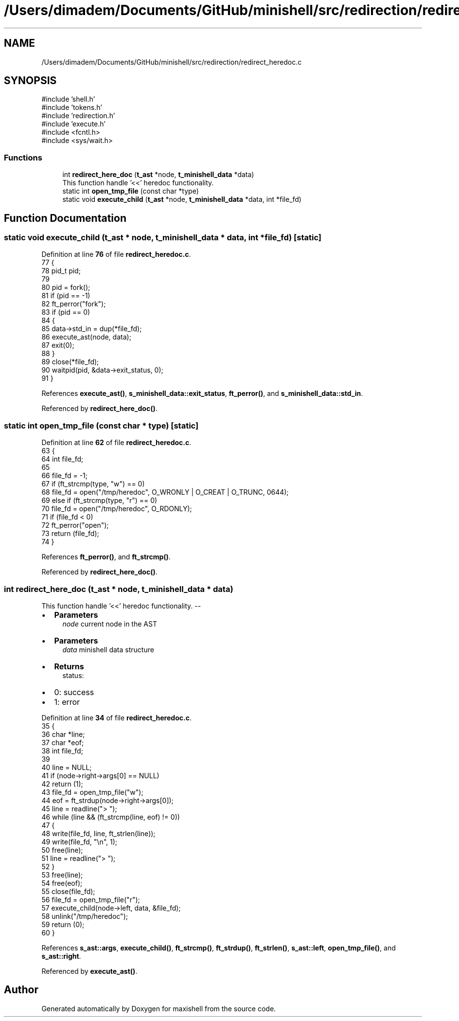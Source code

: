 .TH "/Users/dimadem/Documents/GitHub/minishell/src/redirection/redirect_heredoc.c" 3 "Version 1" "maxishell" \" -*- nroff -*-
.ad l
.nh
.SH NAME
/Users/dimadem/Documents/GitHub/minishell/src/redirection/redirect_heredoc.c
.SH SYNOPSIS
.br
.PP
\fR#include 'shell\&.h'\fP
.br
\fR#include 'tokens\&.h'\fP
.br
\fR#include 'redirection\&.h'\fP
.br
\fR#include 'execute\&.h'\fP
.br
\fR#include <fcntl\&.h>\fP
.br
\fR#include <sys/wait\&.h>\fP
.br

.SS "Functions"

.in +1c
.ti -1c
.RI "int \fBredirect_here_doc\fP (\fBt_ast\fP *node, \fBt_minishell_data\fP *data)"
.br
.RI "This function handle '<<' heredoc functionality\&. "
.ti -1c
.RI "static int \fBopen_tmp_file\fP (const char *type)"
.br
.ti -1c
.RI "static void \fBexecute_child\fP (\fBt_ast\fP *node, \fBt_minishell_data\fP *data, int *file_fd)"
.br
.in -1c
.SH "Function Documentation"
.PP 
.SS "static void execute_child (\fBt_ast\fP * node, \fBt_minishell_data\fP * data, int * file_fd)\fR [static]\fP"

.PP
Definition at line \fB76\fP of file \fBredirect_heredoc\&.c\fP\&.
.nf
77 {
78     pid_t   pid;
79 
80     pid = fork();
81     if (pid == \-1)
82         ft_perror("fork");
83     if (pid == 0)
84     {
85         data\->std_in = dup(*file_fd);
86         execute_ast(node, data);
87         exit(0);
88     }
89     close(*file_fd);
90     waitpid(pid, &data\->exit_status, 0);
91 }
.PP
.fi

.PP
References \fBexecute_ast()\fP, \fBs_minishell_data::exit_status\fP, \fBft_perror()\fP, and \fBs_minishell_data::std_in\fP\&.
.PP
Referenced by \fBredirect_here_doc()\fP\&.
.SS "static int open_tmp_file (const char * type)\fR [static]\fP"

.PP
Definition at line \fB62\fP of file \fBredirect_heredoc\&.c\fP\&.
.nf
63 {
64     int file_fd;    
65 
66     file_fd = \-1;
67     if (ft_strcmp(type, "w") == 0)
68         file_fd = open("/tmp/heredoc", O_WRONLY | O_CREAT | O_TRUNC, 0644);
69     else if (ft_strcmp(type, "r") == 0)
70         file_fd = open("/tmp/heredoc", O_RDONLY);
71     if (file_fd < 0)
72         ft_perror("open");
73     return (file_fd);
74 }
.PP
.fi

.PP
References \fBft_perror()\fP, and \fBft_strcmp()\fP\&.
.PP
Referenced by \fBredirect_here_doc()\fP\&.
.SS "int redirect_here_doc (\fBt_ast\fP * node, \fBt_minishell_data\fP * data)"

.PP
This function handle '<<' heredoc functionality\&. --
.IP "\(bu" 2
\fBParameters\fP
.RS 4
\fInode\fP current node in the AST
.RE
.PP

.IP "\(bu" 2
\fBParameters\fP
.RS 4
\fIdata\fP minishell data structure
.RE
.PP

.IP "\(bu" 2
\fBReturns\fP
.RS 4
status:
.RE
.PP

.IP "\(bu" 2
0: success
.IP "\(bu" 2
1: error 
.PP

.PP
Definition at line \fB34\fP of file \fBredirect_heredoc\&.c\fP\&.
.nf
35 {
36     char    *line;
37     char    *eof;
38     int     file_fd;
39 
40     line = NULL;
41     if (node\->right\->args[0] == NULL)
42         return (1);
43     file_fd = open_tmp_file("w");
44     eof = ft_strdup(node\->right\->args[0]);
45     line = readline("> ");
46     while (line && (ft_strcmp(line, eof) != 0))
47     {
48         write(file_fd, line, ft_strlen(line));
49         write(file_fd, "\\n", 1);
50         free(line);
51         line = readline("> ");
52     }
53     free(line);
54     free(eof);
55     close(file_fd);
56     file_fd = open_tmp_file("r");
57     execute_child(node\->left, data, &file_fd);
58     unlink("/tmp/heredoc");
59     return (0);
60 }
.PP
.fi

.PP
References \fBs_ast::args\fP, \fBexecute_child()\fP, \fBft_strcmp()\fP, \fBft_strdup()\fP, \fBft_strlen()\fP, \fBs_ast::left\fP, \fBopen_tmp_file()\fP, and \fBs_ast::right\fP\&.
.PP
Referenced by \fBexecute_ast()\fP\&.
.SH "Author"
.PP 
Generated automatically by Doxygen for maxishell from the source code\&.
